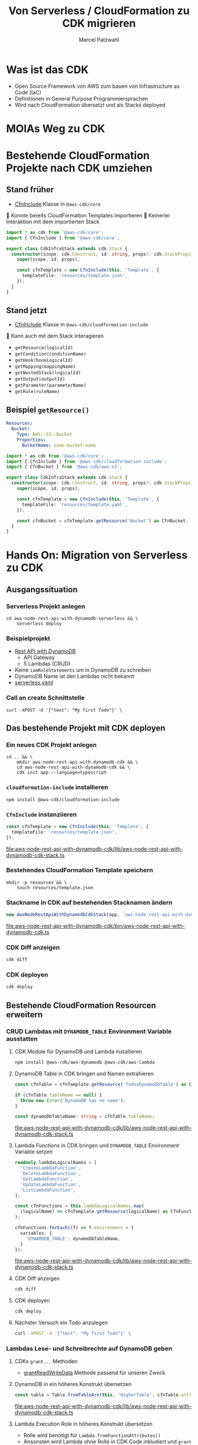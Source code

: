 #+title: Von Serverless / CloudFormation zu CDK migrieren
#+author: Marcel Patzwahl

* Was ist das CDK
  - Open Source Framework von AWS zum bauen von Infrastructure as Code (IaC)
  - Definitionen in General Purpose Programmiersprachen
  - Wird nach CloudFormation übersetzt und als Stacks deployed
* MOIAs Weg zu CDK
  
  #+ATTR_ORG: :width 1000
  [[file:img/community_day2019.jpg]]
  
* Bestehende CloudFormation Projekte nach CDK umziehen
** Stand früher
   - [[https://docs.aws.amazon.com/cdk/api/latest/docs/@aws-cdk_core.CfnInclude.html][CfnInclude]] Klasse in ~@aws-cdk/core~
 
    Konnte bereits CloudFormation Templates importieren
    Keinerlei Interaktion mit dem importierten Stack
   
   #+BEGIN_SRC typescript
     import * as cdk from '@aws-cdk/core';
     import { CfnInclude } from '@aws-cdk/core';

     export class CdkInfraStack extends cdk.Stack {
       constructor(scope: cdk.Construct, id: string, props?: cdk.StackProps) {
         super(scope, id, props);

         const cfnTemplate = new CfnInclude(this, 'Template', {
           templateFile: 'resources/template.json',
         });
       }
     }
   #+END_SRC
   
** Stand jetzt
   - [[https://docs.aws.amazon.com/cdk/api/latest/docs/cloudformation-include-readme.html][CfnInclude]] Klasse in ~@aws-cdk/cloudformation-include~

    Kann auch mit dem Stack interagieren
   - ~getResource(logicalId)~
   - ~getCondition(conditionName)~
   - ~getHook(hookLogicalId)~
   - ~getMapping(mappingName)~
   - ~getNestedStack(logicalId)~
   - ~getOutput(outputId)~
   - ~getParameter(parameterName)~
   - ~getRule(ruleName)~
** Beispiel ~getResource()~
   
   #+BEGIN_SRC yaml
       Resources:
         Bucket:
           Type: AWS::S3::Bucket
           Properties:
             BucketName: some-bucket-name
   #+END_SRC
   
   #+BEGIN_SRC typescript
     import * as cdk from '@aws-cdk/core';
     import { CfnInclude } from '@aws-cdk/cloudformation-include';
     import { CfnBucket } from '@aws-cdk/aws-s3';

     export class CdkInfraStack extends cdk.Stack {
       constructor(scope: cdk.Construct, id: string, props?: cdk.StackProps) {
         super(scope, id, props);

         const cfnTemplate = new CfnInclude(this, 'Template', {
           templateFile: 'resources/template.yaml',
         });

         const cfnBucket = cfnTemplate.getResource('Bucket') as CfnBucket;
       }
     }
   #+END_SRC
   
* Hands On: Migration von Serverless zu CDK
** Ausgangssituation
*** Serverless Projekt anlegen
    #+BEGIN_SRC shell
      cd aws-node-rest-api-with-dynamodb-serverless && \
          serverless deploy
    #+END_SRC

*** Beispielprojekt
   - [[https://www.serverless.com/examples/aws-node-rest-api-with-dynamodb][Rest API with DynamoDB]]
     - API Gateway
     - 5 Lambdas (CRUD)
   - Keine ~iamRoleStatements~ um in DynamoDB zu schreiben
   - DynamoDB Name ist den Lambdas nicht bekannt
   - [[file:aws-node-rest-api-with-dynamodb-serverless/serverless.yml][serverless.yaml]]
*** Call an create Schnittstelle
    #+BEGIN_SRC lang
   curl -XPOST -d '{"text": "My first Todo"}' \
    #+END_SRC
    
** Das bestehende Projekt mit CDK deployen
*** Ein neues CDK Projekt anlegen
    #+BEGIN_SRC shell
      cd .. && \
          mkdir aws-node-rest-api-with-dynamodb-cdk && \
          cd aws-node-rest-api-with-dynamodb-cdk && \
          cdk init app --language=typescript
    #+END_SRC
    
*** ~cloudformation-include~ installieren
    #+BEGIN_SRC lang
   npm install @aws-cdk/cloudformation-include
    #+END_SRC

*** ~CfnInclude~ instanziieren
    #+BEGIN_SRC typescript
      const cfnTemplate = new CfnInclude(this, 'Template', {
        templateFile: 'resources/template.json',
      });
    #+END_SRC
    
    [[file:aws-node-rest-api-with-dynamodb-cdk/lib/aws-node-rest-api-with-dynamodb-cdk-stack.ts]]

*** Bestehendes CloudFormation Template speichern

    #+BEGIN_SRC shell
      mkdir -p resources && \
          touch resources/template.json
    #+END_SRC
    
*** Stackname in CDK auf bestehenden Stacknamen ändern
    #+BEGIN_SRC typescript
      new AwsNodeRestApiWithDynamodbCdkStack(app, 'aws-node-rest-api-with-dynamodb-dev', {});
    #+END_SRC
    
    [[file:aws-node-rest-api-with-dynamodb-cdk/bin/aws-node-rest-api-with-dynamodb-cdk.ts]] 
    
*** CDK Diff anzeigen 
    #+BEGIN_SRC sh
      cdk diff
    #+END_SRC

*** CDK deployen
    #+BEGIN_SRC sh
      cdk deploy
    #+END_SRC
    
** Bestehende CloudFormation Resourcen erweitern
*** CRUD Lambdas mit ~DYNAMODB_TABLE~ Environment Variable ausstatten
**** CDK Module für DynamoDB und Lambda installieren
     #+BEGIN_SRC sh
       npm install @aws-cdk/aws-dynamodb @aws-cdk/aws-lambda
     #+END_SRC
     
**** DynamoDB Table in CDK bringen und Namen extrahieren
     #+BEGIN_SRC typescript
       const cfnTable = cfnTemplate.getResource('TodosDynamoDbTable') as CfnTable;

       if (cfnTable.tableName == null) {
         throw new Error('DynamoDB has no name');
       }

       const dynamoDbTableName: string = cfnTable.tableName;
     #+END_SRC
    
     [[file:aws-node-rest-api-with-dynamodb-cdk/lib/aws-node-rest-api-with-dynamodb-cdk-stack.ts]]

**** Lambda Functions in CDK bringen und ~DYNAMODB_TABLE~ Environment Variable setzen
     #+BEGIN_SRC typescript
       readonly lambdaLogicalNames = [
         'CreateLambdaFunction',
         'DeleteLambdaFunction',
         'GetLambdaFunction',
         'UpdateLambdaFunction',
         'ListLambdaFunction',
       ];
     #+END_SRC
    
     #+BEGIN_SRC typescript
       const cfnFunctions = this.lambdaLogicalNames.map(
         (logicalName) => cfnTemplate.getResource(logicalName) as CfnFunction
       );

       cfnFunctions.forEach((f) => f.environment = {
         variables: {
           'DYNAMODB_TABLE': dynamoDbTableName,
         }
       });
     #+END_SRC
    
     [[file:aws-node-rest-api-with-dynamodb-cdk/lib/aws-node-rest-api-with-dynamodb-cdk-stack.ts]]

**** CDK Diff anzeigen
     #+BEGIN_SRC sh
       cdk diff
     #+END_SRC

**** CDK deployen
     #+BEGIN_SRC sh
       cdk deploy
     #+END_SRC

**** Nächster Versuch ein Todo anzulegen
     #+BEGIN_SRC sh
       curl -XPOST -d '{"text": "My first Todo"}' \
     #+END_SRC
   
*** Lambdas Lese- und Schreibrechte auf DynamoDB geben
**** CDKs ~grant...~ Methoden
     - [[https://docs.aws.amazon.com/cdk/api/latest/docs/@aws-cdk_aws-dynamodb.Table.html#grantwbrreadwbrwritewbrdatagrantee][grantReadWriteData]] Methode passend für unseren Zweck
**** DynamoDB in ein höheres Konstrukt übersetzen
     #+BEGIN_SRC typescript
       const table = Table.fromTableArn(this, 'HigherTable', cfnTable.attrArn);
     #+END_SRC
    
     [[file:aws-node-rest-api-with-dynamodb-cdk/lib/aws-node-rest-api-with-dynamodb-cdk-stack.ts]]
**** Lambda Execution Role in höheres Konstrukt übersetzen
     - Rolle wird benötigt für ~Lambda.fromFunctionAttributes()~
     - Ansonsten wird Lambda ohne Rolle in CDK Code inkludiert und ~grant~ Methode hat keine Wirkung
     
     #+BEGIN_SRC sh
       npm install @aws-cdk/aws-iam
     #+END_SRC
     
     #+BEGIN_SRC typescript
       const cfnRole = cfnTemplate.getResource('IamRoleLambdaExecution') as CfnRole;
       const role = Role.fromRoleArn(this, 'HigherRole', cfnRole.attrArn);
     #+END_SRC
     
     [[file:aws-node-rest-api-with-dynamodb-cdk/lib/aws-node-rest-api-with-dynamodb-cdk-stack.ts]]
     
**** Lamba Functions in höhere Konstrukte übersetzen
     #+BEGIN_SRC typescript
       const functions = cfnFunctions.map((f) => Function.fromFunctionAttributes(
         this,
         'HigherFunction' + f.functionName,
         {
           functionArn: f.attrArn,
           role: role
         }
       ));
     #+END_SRC

     [[file:aws-node-rest-api-with-dynamodb-cdk/lib/aws-node-rest-api-with-dynamodb-cdk-stack.ts]]
     
**** Lambda Funktionen Lese- und Schreibrechte geben

     #+BEGIN_SRC typescript
       functions.forEach((f) => table.grantReadWriteData(f));
     #+END_SRC
    
     [[file:aws-node-rest-api-with-dynamodb-cdk/lib/aws-node-rest-api-with-dynamodb-cdk-stack.ts]]

**** CDK Diff anzeigen
     #+BEGIN_SRC sh
       cdk diff
     #+END_SRC

**** CDK deployen
     #+BEGIN_SRC sh
       cdk deploy
     #+END_SRC

**** Nächster Versuch ein Todo anzulegen
     #+BEGIN_SRC sh
       curl -XPOST -d '{"text": "My first Todo"}' \
     #+END_SRC
   
** Code Updates nach Lambda deployen
*** Änderungen am Code haben bisher keinen Effekt
    Ändern einer Datei
    [[file:aws-node-rest-api-with-dynamodb-serverless/todos/delete.js]] 

    #+BEGIN_SRC sh
      cdk deploy
    #+END_SRC

    #+BEGIN_SRC sh
      curl -XDELETE \
    #+END_SRC
*** ~aws-s3-assets~ 
    - Erlaubt das definieren von lokalen Dateien die zu einer CDK Applikation gehören
    - Zuerst werden assets hochgeladen, danach Stack deployed
    - S3 Ort wird per Parameter an Stack gegeben
   
    #+BEGIN_SRC sh
      npm install @aws-cdk/aws-s3-assets
    #+END_SRC
*** Code an einen zentraleren Ort verschieben
    #+BEGIN_SRC sh
      mkdir -p ../code && \
          cp -r ../aws-node-rest-api-with-dynamodb-serverless/todos \
             ../aws-node-rest-api-with-dynamodb-serverless/package* \
             ../aws-node-rest-api-with-dynamodb-serverless/node_modules \
             ../code/
    #+END_SRC

    #+BEGIN_SRC typescript
      const asset = new Asset(this, 'LambdaCode', {
        path: '../code',
      });

      cfnFunctions.forEach((f) => f.code = {
        s3Bucket: asset.s3BucketName,
        s3Key: asset.s3ObjectKey,
      });
    #+END_SRC

    [[file:aws-node-rest-api-with-dynamodb-cdk/lib/aws-node-rest-api-with-dynamodb-cdk-stack.ts]]
*** CDK Diff anzeigen
    #+BEGIN_SRC sh
      cdk diff
    #+END_SRC

*** CDK deployen
    #+BEGIN_SRC sh
      cdk deploy
    #+END_SRC

** Existente Konstrukte in CDK definieren
*** Wir möchten die DynamoDB in CDK definieren, sie aber nicht neu erzeugen
    #+BEGIN_SRC yaml
        TodosDynamoDbTable:
          Type: 'AWS::DynamoDB::Table'
          Properties:
            TableName: Todos
            BillingMode: PAY_PER_REQUEST
            AttributeDefinitions:
              -
                AttributeName: id
                AttributeType: S
                KeySchema:
            -
            AttributeName: id
            KeyType: HASH
    #+END_SRC
    
*** Definieren in CDK und logische ID überschreiben
    
    #+BEGIN_SRC typescript
      const table = new Table(this, 'DynamoDB', {
        partitionKey: {
          name: 'id',
          type: AttributeType.STRING,
        }
      });

      const cfnTable = table.node.defaultChild as CfnTable;
      cfnTable.overrideLogicalId('TodosDynamoDbTable');

      // const cfnTable = cfnTemplate.getResource('TodosDynamoDbTable') as CfnTable;
      // const table = Table.fromTableArn(this, 'HigherTable', cfnTable.attrArn);
    #+END_SRC
    
    [[file:aws-node-rest-api-with-dynamodb-cdk/lib/aws-node-rest-api-with-dynamodb-cdk-stack.ts]]
    
*** DynamoDB in CloudFormation löschen
    
    [[file:aws-node-rest-api-with-dynamodb-cdk/resources/template.json]] 
*** CDK diff
    #+BEGIN_SRC sh
      cdk diff
    #+END_SRC
    
*** Differenzen anpassen
    #+BEGIN_SRC typescript
      const table = new Table(this, 'DynamoDB', {
        tableName: 'Todos',
        billingMode: BillingMode.PAY_PER_REQUEST,
        partitionKey: {
          name: 'id',
          type: AttributeType.STRING,
        }
      });

    #+END_SRC

*** CDK diff
    #+BEGIN_SRC sh
      cdk diff
    #+END_SRC

    
* Fragen
